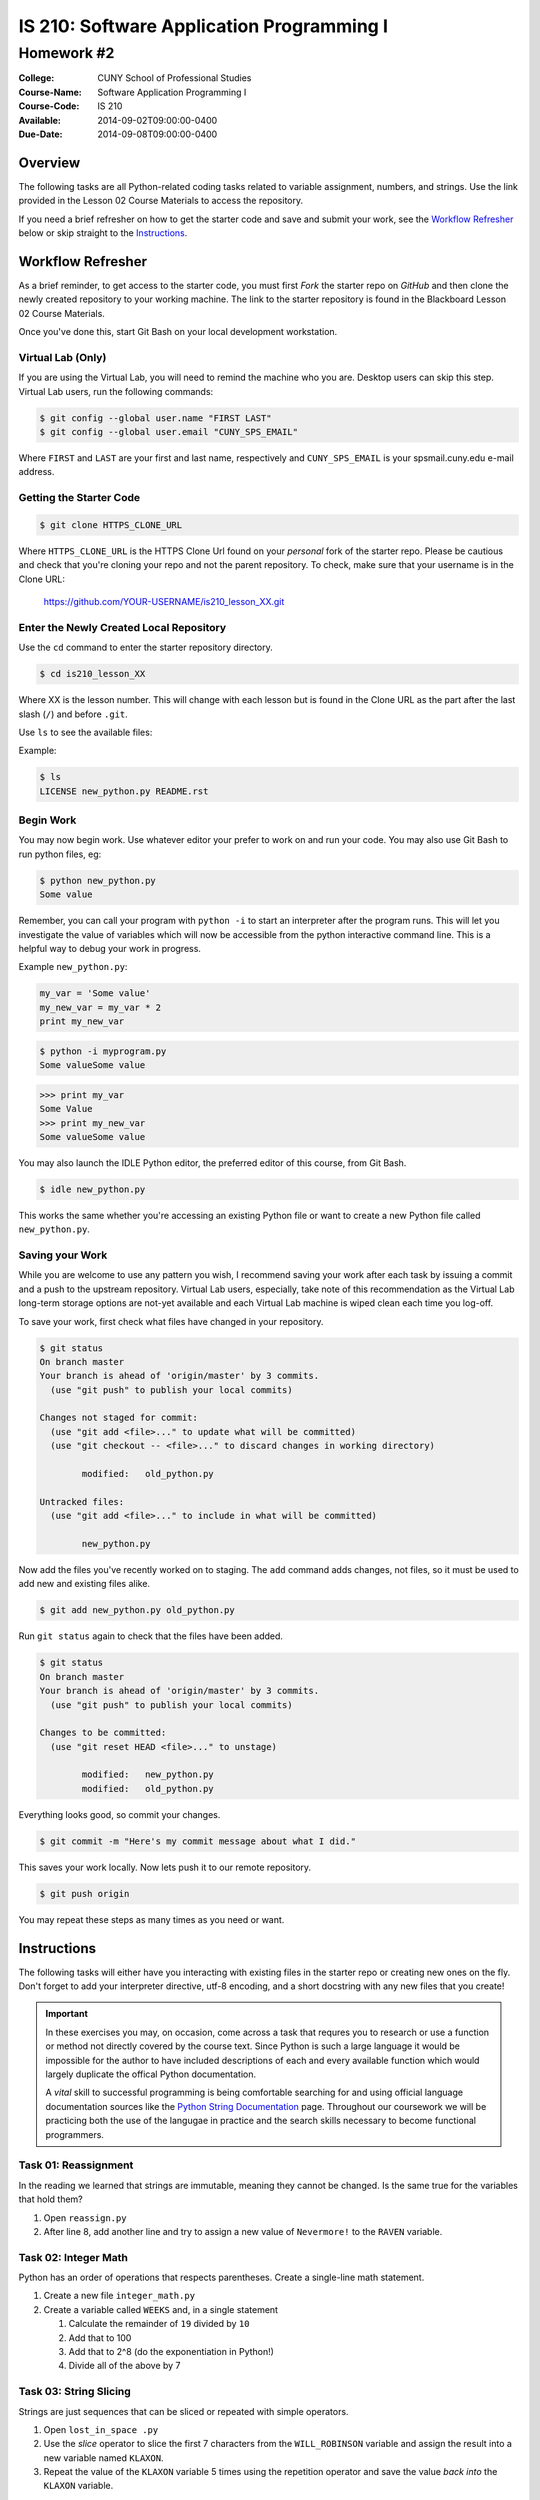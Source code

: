 ==========================================
IS 210: Software Application Programming I
==========================================
-----------
Homework #2
-----------

:College: CUNY School of Professional Studies
:Course-Name: Software Application Programming I
:Course-Code: IS 210
:Available: 2014-09-02T09:00:00-0400
:Due-Date: 2014-09-08T09:00:00-0400

Overview
========

The following tasks are all Python-related coding tasks related to variable
assignment, numbers, and strings. Use the link provided in the Lesson 02 Course
Materials to access the repository.

If you need a brief refresher on how to get the starter code and save and
submit your work, see the `Workflow Refresher`_ below or skip straight to the
`Instructions`_.

Workflow Refresher
==================

As a brief reminder, to get access to the starter code, you must first *Fork*
the starter repo on `GitHub` and then clone the newly created repository to
your working machine. The link to the starter repository is found in the
Blackboard Lesson 02 Course Materials.

Once you've done this, start Git Bash on your local development workstation.

Virtual Lab (Only)
------------------

If you are using the Virtual Lab, you will need to remind the machine who you
are. Desktop users can skip this step. Virtual Lab users, run the following
commands:

.. code-block:: console

    $ git config --global user.name "FIRST LAST"
    $ git config --global user.email "CUNY_SPS_EMAIL"

Where ``FIRST`` and ``LAST`` are your first and last name, respectively and
``CUNY_SPS_EMAIL`` is your spsmail.cuny.edu e-mail address.

Getting the Starter Code
------------------------

.. code-block:: console

    $ git clone HTTPS_CLONE_URL


Where ``HTTPS_CLONE_URL`` is the HTTPS Clone Url found on your *personal* fork
of the starter repo. Please be cautious and check that you're cloning your
repo and not the parent repository. To check, make sure that your username
is in the Clone URL:

    https://github.com/YOUR-USERNAME/is210_lesson_XX.git


Enter the Newly Created Local Repository
----------------------------------------

Use the ``cd`` command to enter the starter repository directory.

.. code-block:: console

    $ cd is210_lesson_XX

Where XX is the lesson number. This will change with each lesson but is found
in the Clone URL as the part after the last slash (``/``) and before ``.git``.

Use ``ls`` to see the available files:

Example:

.. code-block:: console

    $ ls
    LICENSE new_python.py README.rst

Begin Work
----------

You may now begin work. Use whatever editor your prefer to work on and run
your code. You may also use Git Bash to run python files, eg:

.. code-block:: console

    $ python new_python.py
    Some value


Remember, you can call your program with ``python -i`` to start an interpreter
after the program runs. This will let you investigate the value of variables
which will now be accessible from the python interactive command line. This is
a helpful way to debug your work in progress.

Example ``new_python.py``:

.. code-block:: python

    my_var = 'Some value'
    my_new_var = my_var * 2
    print my_new_var

.. code-block:: console

    $ python -i myprogram.py
    Some valueSome value

.. code-block:: pycon

    >>> print my_var
    Some Value
    >>> print my_new_var
    Some valueSome value

You may also launch the IDLE Python editor, the preferred editor of this
course, from Git Bash.

.. code-block:: console

    $ idle new_python.py

This works the same whether you're accessing an existing Python file or want
to create a new Python file called ``new_python.py``.

Saving your Work
----------------

While you are welcome to use any pattern you wish, I recommend saving your
work after each task by issuing a commit and a push to the upstream repository.
Virtual Lab users, especially, take note of this recommendation as the
Virtual Lab long-term storage options are not-yet available and each Virtual
Lab machine is wiped clean each time you log-off.

To save your work, first check what files have changed in your repository.

.. code-block:: console

    $ git status
    On branch master
    Your branch is ahead of 'origin/master' by 3 commits.
      (use "git push" to publish your local commits)

    Changes not staged for commit:
      (use "git add <file>..." to update what will be committed)
      (use "git checkout -- <file>..." to discard changes in working directory)

            modified:   old_python.py

    Untracked files:
      (use "git add <file>..." to include in what will be committed)

            new_python.py

Now add the files you've recently worked on to staging. The ``add`` command
adds changes, not files, so it must be used to add new and existing files
alike.

.. code-block:: console

    $ git add new_python.py old_python.py

Run ``git status`` again to check that the files have been added.

.. code-block:: console

    $ git status
    On branch master
    Your branch is ahead of 'origin/master' by 3 commits.
      (use "git push" to publish your local commits)

    Changes to be committed:
      (use "git reset HEAD <file>..." to unstage)

            modified:   new_python.py
            modified:   old_python.py

Everything looks good, so commit your changes.

.. code-block:: console

    $ git commit -m "Here's my commit message about what I did."

This saves your work locally. Now lets push it to our remote repository.

.. code-block:: console

    $ git push origin

You may repeat these steps as many times as you need or want.


Instructions
============

The following tasks will either have you interacting with existing files in
the starter repo or creating new ones on the fly. Don't forget to add your
interpreter directive, utf-8 encoding, and a short docstring with any new files
that you create!

.. important::

    In these exercises you may, on occasion, come across a task that requres
    you to research or use a function or method not directly covered by the
    course text. Since Python is such a large language it would be impossible
    for the author to have included descriptions of each and every available
    function which would largely duplicate the offical Python documentation.

    A *vital* skill to successful programming is being comfortable searching
    for and using official language documentation sources like the
    `Python String Documentation`_ page. Throughout our coursework we will be
    practicing both the use of the langugae in practice and the search skills
    necessary to become functional programmers.

Task 01: Reassignment
---------------------

In the reading we learned that strings are immutable, meaning they cannot be
changed. Is the same true for the variables that hold them?

#.  Open ``reassign.py``

#.  After line 8, add another line and try to assign a new value of
    ``Nevermore!`` to the ``RAVEN`` variable.

Task 02: Integer Math
---------------------

Python has an order of operations that respects parentheses. Create a
single-line math statement.

#.  Create a new file ``integer_math.py``

#.  Create a variable called ``WEEKS`` and, in a single statement

    #.  Calculate the remainder of ``19`` divided by ``10``

    #.  Add that to 100

    #.  Add that to 2^8 (do the exponentiation in Python!)

    #.  Divide all of the above by 7

Task 03: String Slicing
-----------------------

Strings are just sequences that can be sliced or repeated with simple
operators.

#.  Open ``lost_in_space .py``

#.  Use the *slice* operator to slice the first 7 characters from the
    ``WILL_ROBINSON`` variable and assign the result into a new variable named
    ``KLAXON``.

#.  Repeat the value of the ``KLAXON`` variable 5 times using the repetition
    operator and save the value *back into* the ``KLAXON`` variable.

Task 04: Split a String
-----------------------

The ``.split()`` method can be used to split a string up according to a
delimiter. By default, this splits a string up on spaces but the delimiter can
be changed to another string.

#.  Open ``artists.py``

#.   After the last line of the file, use the ``.split()`` method to split the
     ``THE_GREAT_QUESTION`` variable on a period+space (``. ``) and assign it
     to a new variable named ``STATEMENTS``.

.. note::

    Notice how ``THE_GREAT_QUESTION`` is assigned? The parentheses tell Python
    this is a multi-line statement. This has the added benefit of automatically
    concatenating our strings. Since the linter would complain if I had a
    single line longer than 80 characters, this is the best way to construct a
    multi-line string in code, though we try to avoid such long strings when
    possible.

Task 05: Slicing a List
-----------------------

Strings and lists are both types of *sequences* which mean they share many
common behaviors. One such behavior is slicing.

#.  With ``artists.py`` still open, slice the new ``STATEMENTS`` returning only
    the first four members into a new variable called ``ARTISTS``


Food for thought: When you slice a list, what object type is returned?

Task 06: Calculating Length
---------------------------

The ``len()`` function is another type of function that has a similar
implication for both strings and lists. Since both are sequences, ``len()``
should count the members.

#.  With ``artists.py`` still open, use ``len()` to determine the length of the
    ``ARTISTS`` list and store the result in a new variable, ``NUM_ARTISTS``.

#.  Now try using ``len()`` to determine the length of the original variable,
    ``THE_GREAT_QUESTION`` and assign it into a new variable, ``CHARACTERS``.

Task 07: Testing Membership
---------------------------

The ``in`` operator is an incredibly useful tool that tests for the membership
of one object in another. It's also usable between both strings and lists.

#.  With ``artists.py`` still open, use the ``in`` operator to test for the
    existence of the string ``Creators`` in the ``THE_GREAT_QUESTION`` variable
    and store the result in a variable named ``HAS_CREATORS``.

#.  Use the ``in`` operator to test for the existence of the ``Splinter``
    string in the ``ARTISTS`` variable. Store the result in a new variable
    named ``HAS_SPLINTER``.

Task 08: Stripping Characters
-----------------------------

The trio of functions ``.lstrip()``, ``.rstrip()``, and ``.strip()`` can be
used to strip unwanted characters from a string. By default they remove
whitespace which includes newlines but they can also strip other character
sequences.

#.  Open ``stripped.py``

#.  Using ``.strip()`` remove the whitespace from both sides of the
    ``NERVOUS_AS`` variable and store the value into the ``NERVOUS_AS``
    variable.

#.  Using ``.rstrip()`` and ``.lstrip()``, remove the commas (``,``) and
    forward slashes (``/``) from the ``NERVOUS_AS`` variable and store the
    value back in the ``NERVOUS_AS`` variable. Do this in a one-line
    statement.

.. note::

    Depending on what a function returns it is often possible to chain together
    multiple function calls as a form of shorthand. This is possible because
    these functions return either the original object or an object of the exact
    same type (eg, a string) so subsequent ``.function()`` calls are operating
    on the return (the object) of prior calls.

Task 09: Multi-line Strings
---------------------------

One way to achieve a multi-line string is to use triple quotes (``"""`` or
``'''``). This is most commonly found in docstrings which are a required part
of every module.

#.  Open ``inquisition.py``

#.  Directly below the coding statement, add a new multi-line docstring that
    describes this module. Traditionally, the first line of a docstring is
    always just one-sentence and usually less than 80 characters. If additional
    documentation is needed, it's followed by an empty line and then more
    descriptions such as listing examples or lists of available attributes.

#.  If you want to test your docstring, make sure you're in the same directory
    as ``inquisition.py`` then try the following commands from the
    Python interactive command line:

    .. code-block:: pycon

        >>> import inquisition  # This loads the module
        >>> help(inquisition)

    Pretty neat, huh? Python's conventions for self-documenting code are one of
    its greatest draws.

.. note::

    While either single-quoted (') or double-quoted (") docstrings are
    acceptable, there is a strong convention towards using double-quoted
    docstrings. Either will pass testing but consistency dictates using one
    type of character for docstrings throughout a project.

    What do the other modules in this repository use in their docstrings?

Task 10: Using Replace
----------------------

``.replace()`` is a helpful, albeit simple, function for replacing parts of a
string. Complex string replacement is best done with the ``re`` module but
``.replace()`` does have a notable edge in speed over the ``re`` module hence
why it still has a role in the greater Python landscape.

#.  Open ``expectation.py``

#.  This file *imports* another module meaning it makes the attributes of
    the imported module available to it. the ``inquisition`` module has a
    constant called ``SPANISH`` which is accessible from the importing module
    as ``inquisition.SPANISH``.

    Use ``.replace()`` to replace all instances of the word ``surprise`` with
    ``haddock`` and assign the result into a new variable called ``FISHY``.

Task 11: Another Way to Replace
-------------------------------

``.replace()`` and ``.re()`` aren't the only way to replace values in a string.
Using a combination of ``.index()``, slicing, ``len()``, and concatenation
you can achieve roughly the same effect.

#.  Copy ``expectation.py`` into a new file, ``flemish.py``.

#.  Open ``flemish.py``

#.  Use a combination of ``.index()``, slicing, ``len()``, simple addition, and
    string concatenation to programmatically replace the first instance of the
    word ``Spanish`` with ``Flemish`` in the ``FISHY`` variable. This will take
    multiple statements and multiple variables. Save the final result string
    into a new variable called ``FLEMISH``

.. hint::

    Start by creating a variable for the string you want to replace
    (``Spanish``), and then calculating its length.

.. hint::

    You can use variables containing integers as values in a slice operation.

.. note::

    While this method may, at first, seem very convoluted there are common
    use-cases for it in functions and loops.

Task 12: Reversing a String
---------------------------

The slice operation has a third parameter known as the *step*, or *stride*. Use
this parameter to reverse a string.

#.  Open ``semordnilap.py``.

#.  Use the third parameter of a slice operation to reverse the order of the
    characters in the ``NAPOLEON`` variable and save the result into a new
    variable named ``REVERSED``.

Task 13: Changing Case
----------------------

Python also has functions to automatically set case. ``.lower()`` and
``.upper()`` are two such examples.

#.  With ``semordnilap.py`` still open, change the case of the ``REVERSED``
    variable to *titlecase* using a single Python string function. Save the
    result in a new variable named ``ENTITLED``.

.. hint::

    Check the official `Python String Documentation`_ page to find the right
    function.

Task 14: Escape Characters
--------------------------

The backslash (``\``) is an escape character. When paired with a following
character, it can be used to create characters not normally allowed in the
string syntax.

#.  Create a new file named ``escapery.py``

#.  Create a variable named ``ESCAPE_STRING`` with the value of
    ``\n'"``

.. note::

    In this case we want the real characters backslash-n, not the escape
    sequence of newline. If you just call the variable by name in the console
    it will print the results without interpreting the characters. Use the
    ``print`` statement to guarantee that the result is properly escaped.

Task 15: Other Numeric Types
----------------------------

Python has several numeric data types in addition to integers.

#.  Create a new file named ``numtypes.py``

#.  Create a float variable named ``FLOATVAR`` and assign it a value of ``0.1``

#.  Create a decimal variable named ``DECIMALVAR`` with its default precision
    and assign it a value of ``0.1``

#.  Create a fraction variable named ``FRACTIONVAR`` and assign it a value of
    one-tenth.

.. hint::

    You'll need to import both the Decimal and Fraction classes from the
    decimal and fractions modules, respectively. Consult the course text or
    official Python documention on how to perform an import.

Food for thought: Do these variables all have the same value?

Task 16: Testing Equality
-------------------------

Just as addition, subtraction, exponentiation are all forms of mathematical
operations and concatenation is a type of string operation, there are a whole
group of operators known as *comparison* operators. Those with prior
programming experience might recognize these operators under a different name
as *tests*.

#.  With ``numtypes.py`` still open, use the equality comparison operator
    (``==``) to test if the ``DECIMALVAR`` variable and ``FRACTIONVAR``
    variable are equal. Store the result in a new variable named
    ``DF_EQUALITY``

#.  Using a single statement, test if the ``DECIMALVAR``, ``FRACTIONVAR``, and
    ``FLOATVAR`` variables are all inequal using the inequality comparison
    operator (``!=``). Store the result in a new variable named
    ``ARE_INEQUAL``.

.. hint::

    If mathematic operators can be chained together as-in Task 03, can you do
    the same with a comparison operator?

Task 17: Other Simple Data Types
--------------------------------

In addition to strings and numbers there are three more major simple data types
that you'll encounter on a regular base, booleans and ``None``. ``None`` is
a very special case that you'll regularly encounter which represents the
absence of data. It's closest equivalent in many other languages is ``Null``.

#.  Create a new file ``simple_types.py``

#.  Create a variable named ``IS_TRUE`` and assign it a value of ``True``

#.  Create a variable named ``IS_FALSE`` and assign it a value of ``False``

#.  Crate a variable named ``IS_NONE`` and assign it a value of ``None``

#.  In a single statement, use the *logical AND* operator (``and``) and the
    equality operator to test if ``IS_TRUE`` is equal to ``1`` and ``IS_FALSE``
    is equal to ``0``. Store the result in a new variable named
    ``INTEGER_EQUIVS``.

Task 18: Data Type Conversion
-----------------------------

The course text mentions that some operations are illegal between objects of
different types. Such operations will raise an error. One of the suggested
illegal operations was attempting to use the addition/concatenation operator to
add an integer to a string. Since that's illegal, how would you combine these
elements?

#.  Open ``conversion.py``

#.  Concatenate the variables ``NOT_THE_QUESTION`` and ``ANSWER`` using the
    string concatenation operator and the ``str()`` function. Store the result
    in a new variable named ``THANKS_FOR_THE_FISH``.

.. note::

    Other languages sometimes call this *casting*. Because Python is an
    implicitly-typed language it's uncommon, though not wholly rare, to see
    this behavior in the wild.

Task 19: Formatting Strings
---------------------------

While concatenation and slicing are certainly acceptable ways to manipulate
strings, the preferred means of injecting data into strings is the
``.format()`` method.

#.  Open ``formatted.py``

#.  Modify the ``NEWS`` variable so that the last formatting string (``{1}``)
    will display its value as a 6 digit number with the appropriate zero
    padding.

#.  Use the ``.format()`` method to format the ``NEWS`` string variable and
    assign the values in the following manner:

    -   ``{friend}`` => ``FNAME``
    -   ``{0}`` => ``NTYPE``
    -   ``{1}`` => ``RNUM``

    Save the result into a new variable named ``EMAIL``.

Task 20: Object Identity
------------------------

Object identity using ``is`` is another form of comparison operation. Unlike
its cousin the equality operator, ``is`` tests if the two things being compared
are the exact same object. In many languages this can be thought of as a strict
comparison operator (``===``). This operator can also be modified by the
``not`` operator to invert the response (eg ``is not``). This is sometimes a
very important distinction as you'll see below.

#.  Open ``identity.py``

#.  Currently, this code is broken. When ``is_empty()`` is passed an empty
    string it throws an error. Because an empty string still has a length
    of zero (0) it should instead report ``True``

#.  Fix the ``is_empty()`` function by changing one operator on one line of
    code so that it only raises an exception only when it's passed a non-sequence
    data type (like an integer) and otherwise correctly reports whether or
    not the passed argument has no length.

.. hint::

    Review Task 17 and the alternate values of booleans

.. hint::

    If you use ``python -i`` to run this code you'll be dropped to an
    interactive command line where you can call ``is_empty()`` and pass it
    any type of data that you want including empty strings (``is_empty('')``), non-empty
    strings (``is_empty('apple')``), and integers (``is_empty(42)``)

.. hint::

    Read the docstrings for both functions to get a sense of what values each
    returns based on a particular set of criteria.

.. important::

    Much of what you see in this file may be new and that's intended. A
    critical skill for programmers of all aptitudes is the ability to
    investigate complex codebases and identify a particular feature or fix that
    is already within the scope of your current skillset. Many codebases are
    so large it is literally impossible for any one person to have a complete
    understanding of the system and in such situations, it is important to have
    the confidence and experience necessary to successfully skim through the
    unnecessary components.

Submission
==========

Code should be submitted to `GitHub`_ by means of opening a pull request.

As-of Lesson 02, each student will have a branch named after his or her
`GitHub`_ username. Pull requests should be made against the branch that
matches your `GitHub`_ username. Pull requests made against other branches will
be closed.  This work flow mimics the steps you took to open a pull request
against the ``pull`` branch in Lesson 01.

For a refresher on how to open a pull request, please see homework instructions
in Lesson 01.

In order to receive full credit you must complete the assignment as-instructed
and without any violations (reported in the build status). There will be
automated tests for this assignment to provide early feedback on program code.

When you have completed this assignment, please post the link to your
pull request in the body of the assignment on Blackboard in order to receive
credit.

.. _GitHub: https://github.com/
.. _Python String Documentation: https://docs.python.org/2/library/stdtypes.html
